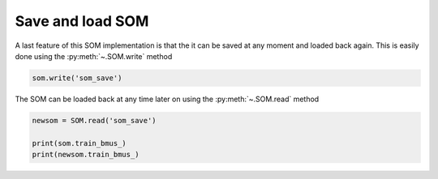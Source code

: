 Save and load SOM
#################

A last feature of this SOM implementation is that the it can be saved at any moment and loaded back again. This is easily done using the :py:meth:`~.SOM.write` method

.. code::

    som.write('som_save')
    
The SOM can be loaded back at any time later on using the :py:meth:`~.SOM.read` method

.. code::
    
    newsom = SOM.read('som_save')
    
    print(som.train_bmus_)
    print(newsom.train_bmus_)
    
.. execute_code::
    :hide_code:

    from   SOMptimised import SOM
    import pandas
    
    table      = pandas.read_csv('examples/iris_dataset/iris_dataset.csv')
    target     = table['target']
    swidth     = table['sepal width (cm)']
    table      = table[['petal length (cm)', 'petal width (cm)', 'sepal length (cm)']]
    data       = table.to_numpy()
    
    data_train = data[:-10]
    data_test  = data[-10:]
    
    nf  = data_train.shape[1] # Number of features
    som = SOM(m=1, n=3, dim=nf, lr=1, sigma=1, max_iter=1e4, random_state=None)
    som.fit(data_train, epochs=1, shuffle=True)
    
    som.write('som_save')
    
    newsom = SOM.read('som_save')
    
    print(som.train_bmus_)
    print(newsom.train_bmus_)